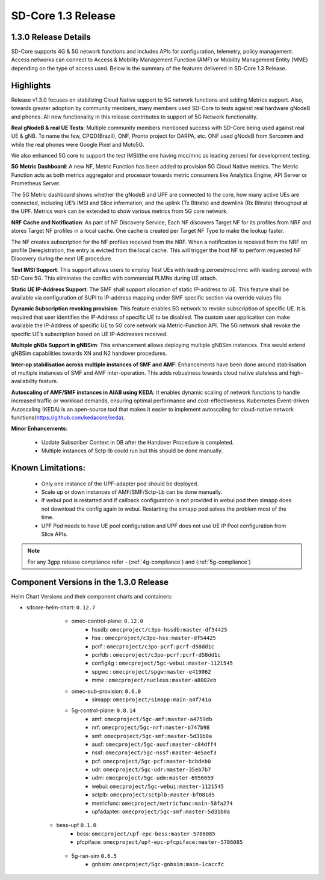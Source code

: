 ..
   SPDX-FileCopyrightText: © 2020 Open Networking Foundation <support@opennetworking.org>
   SPDX-License-Identifier: Apache-2.0

SD-Core 1.3 Release
===================

1.3.0 Release Details
---------------------

SD-Core supports 4G & 5G network functions and includes APIs for configuration, telemetry,
policy management. Access networks can connect to Access & Mobility Management Function (AMF)
or Mobility Management Entity (MME) depending on the type of access used. Below is the summary
of the features delivered in SD-Core 1.3 Release.

Highlights
----------

Release v1.3.0 focuses on stabilizing Cloud Native support to 5G network functions and adding Metrics support.
Also, towards greater adoption by community members, many members used SD-Core to tests against real
hardware gNodeB and phones.
All new functionality in this release contributes to support of 5G Network functionality.


**Real gNodeB & real UE Tests**: Multiple community members mentioned success with SD-Core being used against
real UE & gNB. To name the few, CPQD(Brazil), ONF, Pronto project for DARPA, etc. ONF used gNodeB from Sercomm and
while the real phones were Google Pixel and Moto5G.

We also enhanced 5G core to support the test IMSI(the one having mcc/mnc as leading zeroes) for development testing.

**5G Metric Dashboard**: A new NF, Metric Function has been added to provision 5G Cloud Native metrics.
The Metric Function acts as both metrics aggregator and processor towards metric consumers like Analytics Engine,
API Server or Prometheus Server.

The 5G Metric dashboard shows whether the gNodeB and UPF are connected to the core, how many active UEs are connected,
including UE’s IMSI and Slice information, and the uplink (Tx Bitrate) and downlink (Rx Bitrate) throughput at the UPF.
Metrics work can be extended to show various metrics from 5G core network.

**NRF Cache and Notification**: As part of NF Discovery Service, Each NF discovers Target NF for its profiles from NRF
and stores Target NF profiles in a local cache. One cache is created per Target NF Type to make the lookup faster.

The NF creates subscription for the NF profiles received from the NRF. When a notification is received from the NRF
on profile Deregistration, the entry is evicted from the local cache. This will trigger the host NF to perform
requested NF Discovery during the next UE procedure.

**Test IMSI Support**: This support allows users to employ Test UEs with leading zeroes(mcc/mnc with leading zeroes)
with SD-Core 5G. This eliminates the conflict with commercial PLMNs during UE attach.

**Static UE IP-Address Support**: The SMF shall support allocation of static IP-address to UE. This feature shall be
available via configuration of SUPI to IP-address mapping under SMF specific section via override values file.

**Dynamic Subscription revoking provision**: This feature enables 5G network to revoke subscription of specific UE.
It is required that user identifies the IP-Address of specific UE to be disabled. The custom user application can
make available the IP-Address of specific UE to 5G core network via Metric-Function API. The 5G network shall revoke
the specific UE’s subscription based on UE IP-Addresses received.

**Multiple gNBs Support in gNBSim**: This enhancement allows deploying multiple gNBSim instances. This would extend
gNBSim capabilities towards XN and N2 handover procedures.

**Inter-op stabilisation across multiple instances of SMF and AMF**: Enhancements have been done around stabilisation
of multiple instances of SMF and AMF inter-operation. This adds robustness towards cloud native stateless and
high-availability feature.

**Autoscaling of AMF/SMF instances in AIAB using KEDA**: It enables dynamic scaling of network functions to handle
increased traffic or workload demands, ensuring optimal performance and cost-effectiveness.
Kubernetes Event-driven Autoscaling (KEDA) is an open-source tool that makes it easier to implement autoscaling for
cloud-native network functions(https://github.com/kedacore/keda).

**Minor Enhancements**:

        - Update Subscriber Context in DB after the Handover Procedure is completed.
        - Multiple instances of Sctp-lb could run but this should be done manually.

Known Limitations:
--------------------

    - Only one instance of the UPF-adapter pod should be deployed.

    - Scale up or down instances of AMF/SMF/Sctp-Lb can be done manually.

    - If webui pod is restarted and if callback configuration is not provided in webui pod then simapp does
      not download the config again to webui. Restarting the simapp pod solves the problem most of the time.

    - UPF Pod needs to have UE pool configuration and UPF does not use UE IP Pool configuration from Slice APIs.

.. note::
    For any 3gpp release compliance refer - (:ref:`4g-compliance`) and (:ref:`5g-compliance`)

Component Versions in the 1.3.0 Release
---------------------------------------

Helm Chart Versions and their component charts and containers:

* sdcore-helm-chart: ``0.12.7``
    * omec-control-plane: ``0.12.0``
        * hssdb: ``omecproject/c3po-hssdb:master-df54425``
        * hss  : ``omecproject/c3po-hss:master-df54425``
        * pcrf  : ``omecproject/c3po-pcrf:pcrf-d58dd1c``
        * pcrfdb  : ``omecproject/c3po-pcrf:pcrf-d58dd1c``
        * config4g  : ``omecproject/5gc-webui:master-1121545``
        * spgwc  : ``omecproject/spgw:master-e419062``
        * mme  : ``omecproject/nucleus:master-a8002eb``

    * omec-sub-provision: ``0.6.0``
        * simapp: ``omecproject/simapp:main-a4f741a``

    * 5g-control-plane: ``0.8.14``
        * amf: ``omecproject/5gc-amf:master-a4759db``
        * nrf: ``omecproject/5gc-nrf:master-b747b98``
        * smf: ``omecproject/5gc-smf:master-5d31b0a``
        * ausf: ``omecproject/5gc-ausf:master-c84dff4``
        * nssf: ``omecproject/5gc-nssf:master-4e5aef3``
        * pcf: ``omecproject/5gc-pcf:master-bcbdeb0``
        * udr: ``omecproject/5gc-udr:master-35eb7b7``
        * udm: ``omecproject/5gc-udm:master-6956659``
        * webui: ``omecproject/5gc-webui:master-1121545``
        * sctplb: ``omecproject/sctplb:master-bf081d5``
        * metricfunc: ``omecproject/metricfunc:main-58fa274``
        * upfadapter: ``omecproject/5gc-smf:master-5d31b0a``

   * bess-upf ``0.1.0``
        * bess: ``omecproject/upf-epc-bess:master-5786085``
        * pfcpiface: ``omecproject/upf-epc-pfcpiface:master-5786085``

    * 5g-ran-sim ``0.6.5``
        * gnbsim: ``omecproject/5gc-gnbsim:main-1caccfc``
